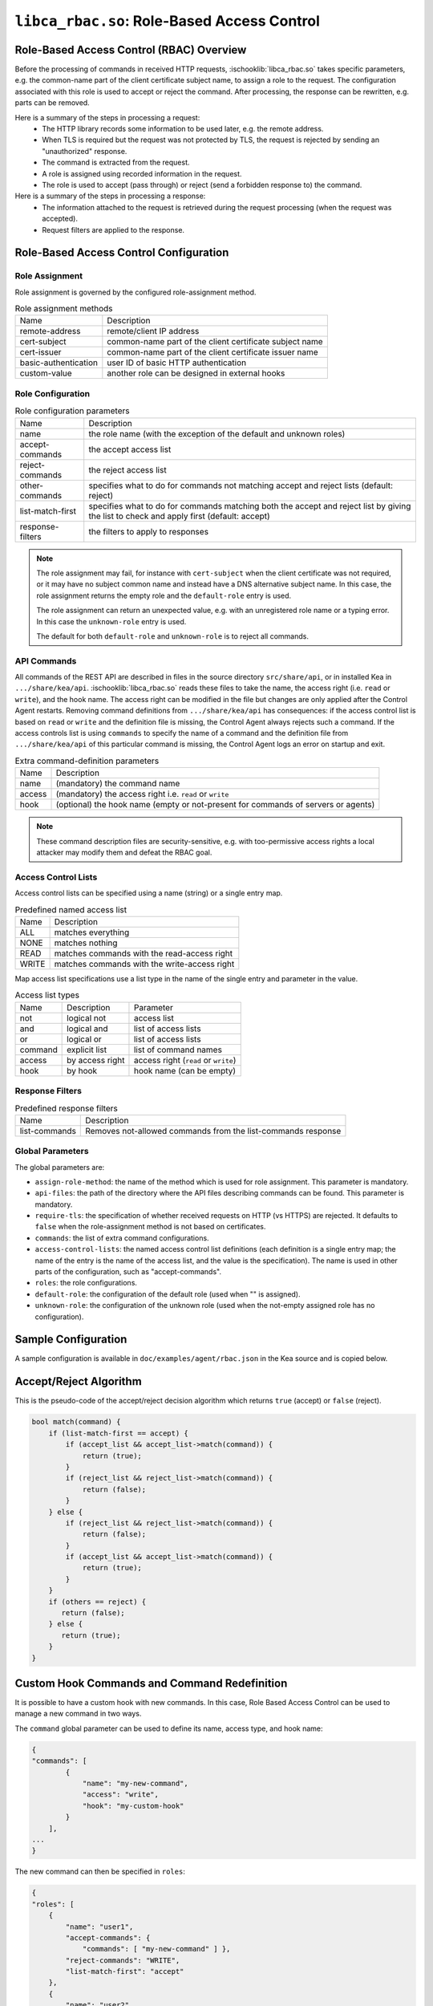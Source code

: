 .. ischooklib:: libca_rbac.so
.. _hooks-RBAC:

``libca_rbac.so``: Role-Based Access Control
============================================

.. _hooks-RBAC-overview:

Role-Based Access Control (RBAC) Overview
~~~~~~~~~~~~~~~~~~~~~~~~~~~~~~~~~~~~~~~~~

Before the processing of commands in received HTTP requests, :ischooklib:`libca_rbac.so`
takes specific parameters, e.g. the common-name part of the client
certificate subject name, to assign a role to the request.
The configuration associated with this role is used to accept or reject
the command. After processing, the response can be rewritten, e.g.
parts can be removed.

Here is a summary of the steps in processing a request:
 - The HTTP library records some information to be used later, e.g.
   the remote address.
 - When TLS is required but the request was not protected by TLS,
   the request is rejected by sending an "unauthorized" response.
 - The command is extracted from the request.
 - A role is assigned using recorded information in the request.
 - The role is used to accept (pass through) or reject (send
   a forbidden response to) the command.

Here is a summary of the steps in processing a response:
 - The information attached to the request is retrieved during the
   request processing (when the request was accepted).
 - Request filters are applied to the response.

.. _hooks-RBAC-config:

Role-Based Access Control Configuration
~~~~~~~~~~~~~~~~~~~~~~~~~~~~~~~~~~~~~~~

Role Assignment
---------------

Role assignment is governed by the configured role-assignment method.

.. table:: Role assignment methods

   +----------------------+---------------------------------------------------------+
   | Name                 | Description                                             |
   +----------------------+---------------------------------------------------------+
   | remote-address       | remote/client IP address                                |
   +----------------------+---------------------------------------------------------+
   | cert-subject         | common-name part of the client certificate subject name |
   +----------------------+---------------------------------------------------------+
   | cert-issuer          | common-name part of the client certificate issuer name  |
   +----------------------+---------------------------------------------------------+
   | basic-authentication | user ID of basic HTTP authentication                    |
   +----------------------+---------------------------------------------------------+
   | custom-value         | another role can be designed in external hooks          |
   +----------------------+---------------------------------------------------------+

Role Configuration
------------------

.. table:: Role configuration parameters

   +------------------+----------------------------------------------------+
   | Name             | Description                                        |
   +------------------+----------------------------------------------------+
   | name             | the role name (with the exception of the default   |
   |                  | and unknown roles)                                 |
   +------------------+----------------------------------------------------+
   | accept-commands  | the accept access list                             |
   +------------------+----------------------------------------------------+
   | reject-commands  | the reject access list                             |
   +------------------+----------------------------------------------------+
   | other-commands   | specifies what to do for commands not matching     |
   |                  | accept and reject lists (default: reject)          |
   +------------------+----------------------------------------------------+
   | list-match-first | specifies what to do for commands matching both    |
   |                  | the accept and reject list by giving the list to   |
   |                  | check and apply first (default: accept)            |
   +------------------+----------------------------------------------------+
   | response-filters | the filters to apply to responses                  |
   +------------------+----------------------------------------------------+

.. note::

   The role assignment may fail, for instance with ``cert-subject`` when
   the client certificate was not required, or it may have no subject common
   name and instead have a DNS alternative subject name. In this case, the role
   assignment returns the empty role and the ``default-role`` entry is used.

   The role assignment can return an unexpected value, e.g. with an
   unregistered role name or a typing error. In this case the ``unknown-role``
   entry is used.

   The default for both ``default-role`` and ``unknown-role`` is to reject all commands.

API Commands
------------

All commands of the REST API are described in files in the source directory
``src/share/api``, or in installed Kea
in ``.../share/kea/api``. :ischooklib:`libca_rbac.so` reads these files to take the name,
the access right (i.e. ``read`` or ``write``), and the hook name. The access right
can be modified in the file but changes are only applied after the Control Agent
restarts. Removing command definitions from ``.../share/kea/api`` has
consequences: if the access control list is based on ``read`` or ``write`` and
the definition file is missing, the Control Agent always rejects such
a command. If the access controls list is using ``commands`` to specify the
name of a command and the definition file from ``.../share/kea/api`` of this
particular command is missing, the Control Agent logs an error on startup
and exit.


.. table:: Extra command-definition parameters

   +--------+---------------------------------------------------------+
   | Name   | Description                                             |
   +--------+---------------------------------------------------------+
   | name   | (mandatory) the command name                            |
   +--------+---------------------------------------------------------+
   | access | (mandatory) the access right i.e. ``read`` or ``write`` |
   +--------+---------------------------------------------------------+
   | hook   | (optional) the hook name (empty or not-present for      |
   |        | commands of servers or agents)                          |
   +--------+---------------------------------------------------------+

.. note::

   These command description files are security-sensitive, e.g. with
   too-permissive access rights a local attacker may modify them and
   defeat the RBAC goal.

Access Control Lists
--------------------

Access control lists can be specified using a name (string) or a
single entry map.

.. table:: Predefined named access list

   +-------+----------------------------------------------+
   | Name  | Description                                  |
   +-------+----------------------------------------------+
   | ALL   | matches everything                           |
   +-------+----------------------------------------------+
   | NONE  | matches nothing                              |
   +-------+----------------------------------------------+
   | READ  | matches commands with the read-access right  |
   +-------+----------------------------------------------+
   | WRITE | matches commands with the write-access right |
   +-------+----------------------------------------------+

Map access list specifications use a list type in the name of the single entry
and parameter in the value.

.. table:: Access list types

   +---------+-----------------+--------------------------------------+
   | Name    | Description     | Parameter                            |
   +---------+-----------------+--------------------------------------+
   | not     | logical not     | access list                          |
   +---------+-----------------+--------------------------------------+
   | and     | logical and     | list of access lists                 |
   +---------+-----------------+--------------------------------------+
   | or      | logical or      | list of access lists                 |
   +---------+-----------------+--------------------------------------+
   | command | explicit list   | list of command names                |
   +---------+-----------------+--------------------------------------+
   | access  | by access right | access right (``read`` or ``write``) |
   +---------+-----------------+--------------------------------------+
   | hook    | by hook         | hook name (can be empty)             |
   +---------+-----------------+--------------------------------------+

Response Filters
----------------

.. table:: Predefined response filters

   +---------------+---------------------------------------+
   | Name          | Description                           |
   +---------------+---------------------------------------+
   | list-commands | Removes not-allowed commands from the |
   |               | list-commands response                |
   +---------------+---------------------------------------+

Global Parameters
-----------------

The global parameters are:

-  ``assign-role-method``: the name of the method
   which is used for role assignment. This parameter is mandatory.

-  ``api-files``: the path of the directory where
   the API files describing commands can be found. This parameter is mandatory.

-  ``require-tls``: the specification of whether received requests on HTTP (vs HTTPS) are
   rejected. It defaults to ``false`` when the role-assignment method is not
   based on certificates.

-  ``commands``: the list of extra command configurations.

-  ``access-control-lists``: the named access control list definitions
   (each definition is a single entry map; the name of the entry is
   the name of the access list, and the value is the specification).
   The name is used in other parts of the configuration, such as "accept-commands".

-  ``roles``: the role configurations.

-  ``default-role``: the configuration of the default role (used
   when "" is assigned).

-  ``unknown-role``: the configuration of the unknown role
   (used when the not-empty assigned role has no configuration).

Sample Configuration
~~~~~~~~~~~~~~~~~~~~

A sample configuration is available in ``doc/examples/agent/rbac.json``
in the Kea source and is copied below.

.. code-block:: javascript
   :linenos:
   :emphasize-lines: 31-85

    {
    "Control-agent": {
        // We need to specify where the agent should listen to incoming HTTP
        // queries.
        "http-host": "127.0.0.1",

        // If enabling HA and multi-threading, the 8000 port is used by the HA
        // hook library http listener. When using HA hook library with
        // multi-threading to function, make sure the port used by dedicated
        // listener is different (e.g. 8001) than the one used by CA. Note
        // the commands should still be sent via CA. The dedicated listener
        // is specifically for HA updates only.
        "http-port": 8000,

        // TLS trust anchor (Certificate Authority). This is a file name or
        // (for OpenSSL only) a directory path.
        "trust-anchor": "my-ca",

        // TLS server certificate file name.
        "cert-file": "my-cert",

        // TLS server private key file name.
        "key-file": "my-key",

        // TLS require client certificates flag. Default is true and means
        // require client certificates. False means they are optional.
        "cert-required": true,

        // Add hooks here.
        "hooks-libraries": [
        {
            "library": "/opt/lib/libca_rbac.so",
            "parameters": {
                // This section configures the RBAC hook library.
                // Mandatory parameters.
                "assign-role-method": "cert-subject",
                "api-files": "/opt/share/kea/api",
                // Optional parameters.
                "require-tls": true,
                "commands": [
                {
                    "name": "my-command",
                    "access": "read",
                    "hook": "my-hook"
                } ],
                "access-control-lists": [
                {
                    "my-none": { "not": "ALL" }
                },{
                    "another-none": { "and": [ "ALL", "NONE" ] }
                },{
                    "my-read": { "access": "read" }
                } ],
                "roles": [
                {
                    "name": "kea-client",
                    "accept-commands":
                    {
                        "commands": [ "list-commands", "status-get" ]
                    },
                    "reject-commands": "NONE",
                    "other-commands": "reject",
                    "list-match-first": "accept",
                    "response-filters": [ "list-commands" ]
                },{
                    "name": "admin",
                    "accept-commands": "ALL",
                    "reject-commands":
                    {
                        "hook": "cb_cmds"
                    },
                    "list-match-first": "reject"
                } ],
                "default-role":
                {
                    "accept-commands": "NONE",
                    "reject-commands": "ALL"
                },
                "unknown-role":
                {
                    "accept-commands": "READ",
                    "reject-commands": "WRITE"
                }
            }
        } ]

        // Additional parameters, such as logging and others
        // omitted for clarity.

    }
    }

Accept/Reject Algorithm
~~~~~~~~~~~~~~~~~~~~~~~

This is the pseudo-code of the accept/reject decision algorithm which returns
``true`` (accept) or ``false`` (reject).

.. code-block:: c

   bool match(command) {
       if (list-match-first == accept) {
           if (accept_list && accept_list->match(command)) {
               return (true);
           }
           if (reject_list && reject_list->match(command)) {
               return (false);
           }
       } else {
           if (reject_list && reject_list->match(command)) {
               return (false);
           }
           if (accept_list && accept_list->match(command)) {
               return (true);
           }
       }
       if (others == reject) {
          return (false);
       } else {
          return (true);
       }
   }

Custom Hook Commands and Command Redefinition
~~~~~~~~~~~~~~~~~~~~~~~~~~~~~~~~~~~~~~~~~~~~~
It is possible to have a custom hook with new commands. In this case,
Role Based Access Control can be used to manage a new command in two ways.

The ``command`` global parameter can be used to define its name, access type,
and hook name:

.. code-block:: javascript

    {
    "commands": [
            {
                "name": "my-new-command",
                "access": "write",
                "hook": "my-custom-hook"
            }
        ],
    ...
    }

The new command can then be specified in ``roles``:

.. code-block:: javascript

    {
    "roles": [
        {
            "name": "user1",
            "accept-commands": {
                "commands": [ "my-new-command" ] },
            "reject-commands": "WRITE",
            "list-match-first": "accept"
        },
        {
            "name": "user2",
            "accept-commands": { "hook": "my-custom-hook" },
            "reject-commands": "ALL",
            "list-match-first": "accept"
        }
    ],
    ...
    }

The second method is to create a custom file in ``.../share/kea/api`` and define
the access type of the custom command(s).

It is also possible to redefine an existing command by removing its definition
file from ``.../share/kea/api`` and defining it in the ``commands`` global parameter:

.. code-block:: javascript

    {
    "commands": [
            {
                "name": "dhcp-disable",
                "access": "read",
                "hook": "my-custom-hook-3"
            }
        ]
    }

With this approach, an administrator can put the configurations of all existing
commands inside the Control Agent's configuration file.

Extensive Example
~~~~~~~~~~~~~~~~~

Here is an extensive example for a role accepting all read commands, with
the exception of :isccmd:`config-get`, e.g. for hiding passwords. For any remote
user who is not recognized as "user1", all commands should be rejected.

The first option is to put the allowed commands in the "accept-commands"
list and to reject anything else:

.. code-block:: javascript

   {
   "roles": [
   {
       "name": "user1",
       "accept-commands":
       {
           "and": [
               "READ",
               { "not":
                   { "commands": [ "config-get" ] }
               }
           ]
       },
       "reject-commands": "ALL",
       // This is the default but as the config relies on it
       // it is explicitly set.
       "list-match-first": "accept"
   },
   ...
   ],
   ...
   }

A common alternative is not to set the "reject-commands" list, i.e. leave
it empty and rely on "other-commands" to reject anything else.

.. code-block:: javascript

   {
   "roles": [
   {
       "name": "user2",
       "accept-commands":
       {
           "and": [
               "READ",
               { "not":
                   { "commands": [ "config-get" ] }
               }
           ]
       },
       // This is the default but as the config relies on it
       // it is explicitly set.
       "other-commands": "reject"
   },
   ...
   ],
   ...
   }

It is also possible to do the opposite, i.e. to set only the "reject-commands" list:

.. code-block:: javascript

   {
   "roles": [
   {
       "name": "user3",
       "reject-commands":
       {
           "or": [
               "WRITE",
               { "commands": [ "config-get" ] }
           ]
       },
       "other-commands": "accept"
   },
   ...
   ],
   ...
   }

Or use both lists with the exception in the "reject-commands" list,
which must be checked first as "config-get" has the read-access right.

.. code-block:: javascript

   {
   "roles": [
   {
       "name": "user4",
       "accept-commands": "READ",
       "reject-commands": { "commands": [ "config-get" ] },
       "list-match-first": "reject"
   },
   ...
   ],
   ...
   }

To check any configuration, it is a good idea to use the "list-commands"
response filter, which shows errors such as missing (rejected) commands
and extra (accepted) commands.

``access-control-lists`` can be used for definitions of access control lists
and later reused in ``roles``:

 .. code-block:: javascript

    {
    "access-control-lists":[
        {
            "my-list-one":{
                "or":[
                {
                    "hook": "subnet_cmds"
                },
                {
                    "commands":[ "list-commands" ]
                }
                ]
            }
        },
        {
            "my-list-two":{
                "and":[
                "READ",
                {
                    "not":{
                        "commands":[ "config-get" ]
                    }
                }
                ]
            }
        },
        {
            "my-list-three":{
                "or":[
                { "hook":"subnet_cmds" },
                { "hook":"class_cmds" },
                { "hook":"lease_cmds" }
                ]
            }
        }
    ],
    "roles":[
        {
            "name":"admin",
            "accept-commands":"my-list-one",
            "reject-commands":"ALL",
            "list-match-first":"accept"
        },
        {
            "name":"admin2",
            "accept-commands":"my-list-two",
            "reject-commands":"ALL",
            "list-match-first":"accept"
        }
    ],
    "unknown-role":{
        "accept-commands":"my-list-three",
        "reject-commands":"ALL"
    },
    ...
    }
